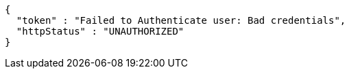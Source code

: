 [source,json,options="nowrap"]
----
{
  "token" : "Failed to Authenticate user: Bad credentials",
  "httpStatus" : "UNAUTHORIZED"
}
----